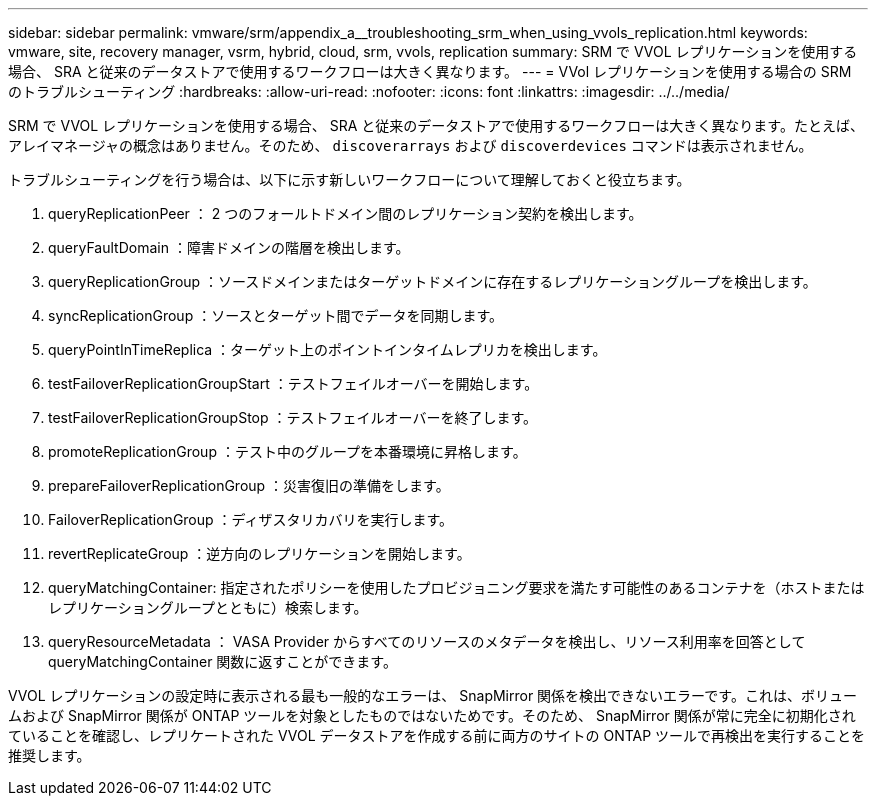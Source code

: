---
sidebar: sidebar 
permalink: vmware/srm/appendix_a__troubleshooting_srm_when_using_vvols_replication.html 
keywords: vmware, site, recovery manager, vsrm, hybrid, cloud, srm, vvols, replication 
summary: SRM で VVOL レプリケーションを使用する場合、 SRA と従来のデータストアで使用するワークフローは大きく異なります。 
---
= VVol レプリケーションを使用する場合の SRM のトラブルシューティング
:hardbreaks:
:allow-uri-read: 
:nofooter: 
:icons: font
:linkattrs: 
:imagesdir: ../../media/


[role="lead"]
SRM で VVOL レプリケーションを使用する場合、 SRA と従来のデータストアで使用するワークフローは大きく異なります。たとえば、アレイマネージャの概念はありません。そのため、 `discoverarrays` および `discoverdevices` コマンドは表示されません。

トラブルシューティングを行う場合は、以下に示す新しいワークフローについて理解しておくと役立ちます。

. queryReplicationPeer ： 2 つのフォールトドメイン間のレプリケーション契約を検出します。
. queryFaultDomain ：障害ドメインの階層を検出します。
. queryReplicationGroup ：ソースドメインまたはターゲットドメインに存在するレプリケーショングループを検出します。
. syncReplicationGroup ：ソースとターゲット間でデータを同期します。
. queryPointInTimeReplica ：ターゲット上のポイントインタイムレプリカを検出します。
. testFailoverReplicationGroupStart ：テストフェイルオーバーを開始します。
. testFailoverReplicationGroupStop ：テストフェイルオーバーを終了します。
. promoteReplicationGroup ：テスト中のグループを本番環境に昇格します。
. prepareFailoverReplicationGroup ：災害復旧の準備をします。
. FailoverReplicationGroup ：ディザスタリカバリを実行します。
. revertReplicateGroup ：逆方向のレプリケーションを開始します。
. queryMatchingContainer: 指定されたポリシーを使用したプロビジョニング要求を満たす可能性のあるコンテナを（ホストまたはレプリケーショングループとともに）検索します。
. queryResourceMetadata ： VASA Provider からすべてのリソースのメタデータを検出し、リソース利用率を回答として queryMatchingContainer 関数に返すことができます。


VVOL レプリケーションの設定時に表示される最も一般的なエラーは、 SnapMirror 関係を検出できないエラーです。これは、ボリュームおよび SnapMirror 関係が ONTAP ツールを対象としたものではないためです。そのため、 SnapMirror 関係が常に完全に初期化されていることを確認し、レプリケートされた VVOL データストアを作成する前に両方のサイトの ONTAP ツールで再検出を実行することを推奨します。
